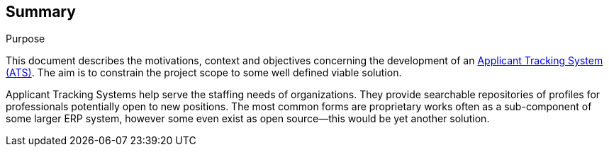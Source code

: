 == Summary
.Purpose
****
This document describes the motivations, context and objectives concerning the development of an https://en.wikipedia.org/wiki/Applicant_tracking_system[Applicant Tracking System (ATS)]. The aim is to constrain the project scope to some well defined viable solution. 

Applicant Tracking Systems help serve the staffing needs of organizations. They provide searchable repositories of profiles for professionals potentially open to new positions. The most common forms are proprietary works often as a sub-component of some larger ERP system, however some even exist as open source--this would be yet another solution.
****